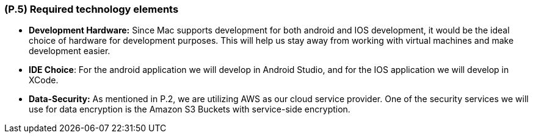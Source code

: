 [#p5,reftext=P.5]
=== (P.5) Required technology elements

ifdef::env-draft[]
TIP: _External systems, hardware and software, expected to be necessary for building the system. It lists external technology elements, such as program libraries and hardware devices, that the project is expected to require. Although the actual use of such products belongs to design and implementation rather than requirements, it is part of the requirements task to identify elements whose availability is critical to the success of the project — an important element of risk analysis (<<p6>>)._  <<BM22>>
endif::[]

- *Development Hardware:* Since Mac supports development for both android and IOS development, it would be the ideal choice of hardware for development purposes. This will help us stay away from working with virtual machines and make development easier.

- *IDE Choice*: For the android application we will develop in Android Studio, and for the IOS application we will develop in XCode.

- *Data-Security:* As mentioned in P.2, we are utilizing AWS as our cloud service provider. One of the security services we will use for data encryption is the Amazon S3 Buckets with service-side encryption.